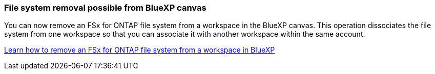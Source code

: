 === File system removal possible from BlueXP canvas 
You can now remove an FSx for ONTAP file system from a workspace in the BlueXP canvas. This operation dissociates the file system from one workspace so that you can associate it with another workspace within the same account. 

link:https://docs.netapp.com/us-en/bluexp-fsx-ontap/use/task-remove-filesystem.html[Learn how to remove an FSx for ONTAP file system from a workspace in BlueXP^]